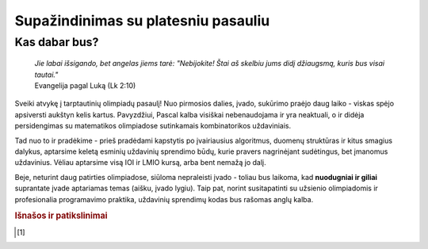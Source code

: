 ====================================
Supažindinimas su platesniu pasauliu
====================================

Kas dabar bus?
==============

    | *Jie labai išsigando, bet angelas jiems tarė: "Nebijokite! Štai aš skelbiu jums didį džiaugsmą, kuris bus visai tautai."*
    | Evangelija pagal Luką (Lk 2:10)

Sveiki atvykę į tarptautinių olimpiadų pasaulį! Nuo pirmosios dalies, įvado, sukūrimo praėjo
daug laiko - viskas spėjo apsiversti aukštyn kelis kartus. Pavyzdžiui, Pascal kalba visiškai nebenaudojama ir yra neaktuali,
o ir didėja persidengimas su matematikos olimpiadose sutinkamais kombinatorikos uždaviniais.

Tad nuo to ir pradėkime - prieš pradėdami kapstytis po įvairiausius algoritmus, duomenų struktūras ir kitus 
smagius dalykus, aptarsime keletą esminių uždavinių sprendimo būdų, kurie pravers nagrinėjant sudėtingus, bet
įmanomus uždavinius. Vėliau aptarsime visą IOI ir LMIO kursą, arba bent nemažą jo dalį.

Beje, neturint daug patirties olimpiadose, siūloma nepraleisti įvado - toliau bus laikoma, kad **nuodugniai ir giliai**
suprantate įvade aptariamas temas (aišku, įvado lygiu).
Taip pat, norint susitapatinti su užsienio olimpiadomis ir profesionalia programavimo praktika, uždavinių sprendimų kodas bus rašomas anglų kalba.


.. rubric:: Išnašos ir patikslinimai

.. [#f1]